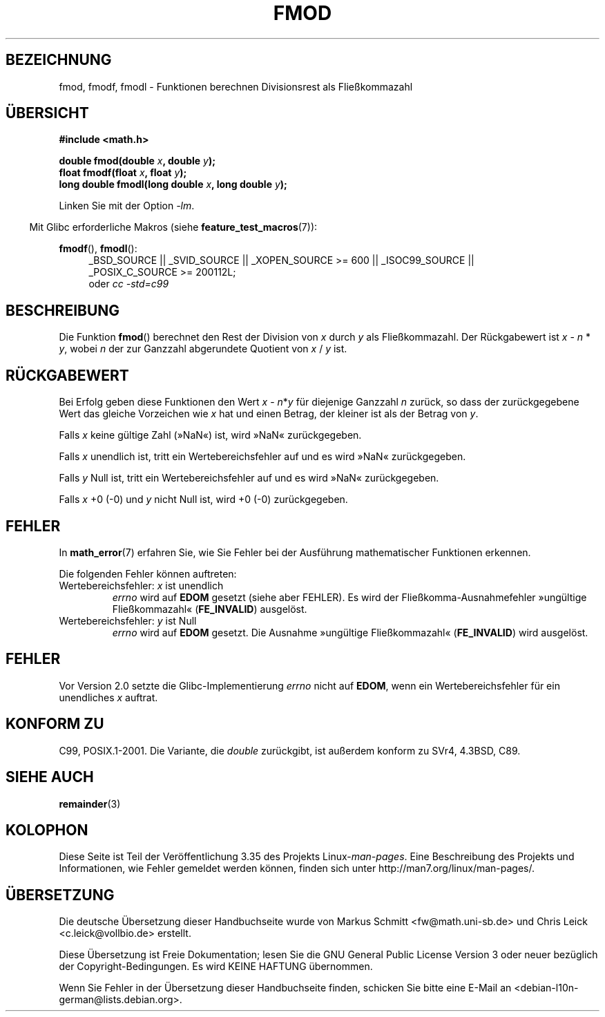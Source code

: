 .\" Copyright 1993 David Metcalfe (david@prism.demon.co.uk)
.\" and Copyright 2008, Linux Foundation, written by Michael Kerrisk
.\"     <mtk.manpages@gmail.com>
.\"
.\" Permission is granted to make and distribute verbatim copies of this
.\" manual provided the copyright notice and this permission notice are
.\" preserved on all copies.
.\"
.\" Permission is granted to copy and distribute modified versions of this
.\" manual under the conditions for verbatim copying, provided that the
.\" entire resulting derived work is distributed under the terms of a
.\" permission notice identical to this one.
.\"
.\" Since the Linux kernel and libraries are constantly changing, this
.\" manual page may be incorrect or out-of-date.  The author(s) assume no
.\" responsibility for errors or omissions, or for damages resulting from
.\" the use of the information contained herein.  The author(s) may not
.\" have taken the same level of care in the production of this manual,
.\" which is licensed free of charge, as they might when working
.\" professionally.
.\"
.\" Formatted or processed versions of this manual, if unaccompanied by
.\" the source, must acknowledge the copyright and authors of this work.
.\"
.\" References consulted:
.\"     Linux libc source code
.\"     Lewine's _POSIX Programmer's Guide_ (O'Reilly & Associates, 1991)
.\"     386BSD man pages
.\" Modified 1993-07-24 by Rik Faith (faith@cs.unc.edu)
.\" Modified 2002-07-27 by Walter Harms
.\" 	(walter.harms@informatik.uni-oldenburg.de)
.\"
.\"*******************************************************************
.\"
.\" This file was generated with po4a. Translate the source file.
.\"
.\"*******************************************************************
.TH FMOD 3 "20. September 2010" "" Linux\-Programmierhandbuch
.SH BEZEICHNUNG
fmod, fmodf, fmodl \- Funktionen berechnen Divisionsrest als Fließkommazahl
.SH ÜBERSICHT
.nf
\fB#include <math.h>\fP
.sp
\fBdouble fmod(double \fP\fIx\fP\fB, double \fP\fIy\fP\fB);\fP
.br
\fBfloat fmodf(float \fP\fIx\fP\fB, float \fP\fIy\fP\fB);\fP
.br
\fBlong double fmodl(long double \fP\fIx\fP\fB, long double \fP\fIy\fP\fB);\fP
.fi
.sp
Linken Sie mit der Option \fI\-lm\fP.
.sp
.in -4n
Mit Glibc erforderliche Makros (siehe \fBfeature_test_macros\fP(7)):
.in
.sp
.ad l
\fBfmodf\fP(), \fBfmodl\fP():
.RS 4
_BSD_SOURCE || _SVID_SOURCE || _XOPEN_SOURCE\ >=\ 600 || _ISOC99_SOURCE
|| _POSIX_C_SOURCE\ >=\ 200112L;
.br
oder \fIcc\ \-std=c99\fP
.RE
.ad
.SH BESCHREIBUNG
Die Funktion \fBfmod\fP() berechnet den Rest der Division von \fIx\fP durch \fIy\fP
als Fließkommazahl. Der Rückgabewert ist \fIx\fP \- \fIn\fP * \fIy\fP, wobei \fIn\fP der
zur Ganzzahl abgerundete Quotient von \fIx\fP / \fIy\fP ist.
.SH RÜCKGABEWERT
Bei Erfolg geben diese Funktionen den Wert \fIx\fP\ \-\ \fIn\fP*\fIy\fP für diejenige
Ganzzahl \fIn\fP zurück, so dass der zurückgegebene Wert das gleiche Vorzeichen
wie \fIx\fP hat und einen Betrag, der kleiner ist als der Betrag von \fIy\fP.

Falls \fIx\fP keine gültige Zahl (»NaN«) ist, wird »NaN« zurückgegeben.

Falls \fIx\fP unendlich ist, tritt ein Wertebereichsfehler auf und es wird
»NaN« zurückgegeben.

Falls \fIy\fP Null ist, tritt ein Wertebereichsfehler auf und es wird »NaN«
zurückgegeben.

Falls \fIx\fP +0 (\-0) und \fIy\fP nicht Null ist, wird +0 (\-0) zurückgegeben.
.SH FEHLER
In \fBmath_error\fP(7) erfahren Sie, wie Sie Fehler bei der Ausführung
mathematischer Funktionen erkennen.
.PP
Die folgenden Fehler können auftreten:
.TP 
Wertebereichsfehler: \fIx\fP ist unendlich
\fIerrno\fP wird auf \fBEDOM\fP gesetzt (siehe aber FEHLER). Es wird der
Fließkomma\-Ausnahmefehler »ungültige Fließkommazahl« (\fBFE_INVALID\fP)
ausgelöst.
.TP 
Wertebereichsfehler: \fIy\fP ist Null
.\" POSIX.1 documents an optional underflow error, but AFAICT it doesn't
.\" (can't?) occur -- mtk, Jul 2008
\fIerrno\fP wird auf \fBEDOM\fP gesetzt. Die Ausnahme »ungültige Fließkommazahl«
(\fBFE_INVALID\fP) wird ausgelöst.
.SH FEHLER
.\" http://sources.redhat.com/bugzilla/show_bug.cgi?id=6784
Vor Version 2.0 setzte die Glibc\-Implementierung \fIerrno\fP nicht auf \fBEDOM\fP,
wenn ein Wertebereichsfehler für ein unendliches \fIx\fP auftrat.
.SH "KONFORM ZU"
C99, POSIX.1\-2001. Die Variante, die \fIdouble\fP zurückgibt, ist außerdem
konform zu SVr4, 4.3BSD, C89.
.SH "SIEHE AUCH"
\fBremainder\fP(3)
.SH KOLOPHON
Diese Seite ist Teil der Veröffentlichung 3.35 des Projekts
Linux\-\fIman\-pages\fP. Eine Beschreibung des Projekts und Informationen, wie
Fehler gemeldet werden können, finden sich unter
http://man7.org/linux/man\-pages/.

.SH ÜBERSETZUNG
Die deutsche Übersetzung dieser Handbuchseite wurde von
Markus Schmitt <fw@math.uni-sb.de>
und
Chris Leick <c.leick@vollbio.de>
erstellt.

Diese Übersetzung ist Freie Dokumentation; lesen Sie die
GNU General Public License Version 3 oder neuer bezüglich der
Copyright-Bedingungen. Es wird KEINE HAFTUNG übernommen.

Wenn Sie Fehler in der Übersetzung dieser Handbuchseite finden,
schicken Sie bitte eine E-Mail an <debian-l10n-german@lists.debian.org>.
